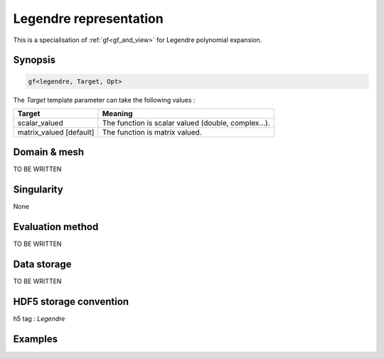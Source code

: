 .. highlight:: c

.. _gf_legendre: 

Legendre representation
==========================================================

This is a specialisation of :ref:`gf<gf_and_view>` for Legendre polynomial expansion.

Synopsis
------------

.. code::

  gf<legendre, Target, Opt>

The *Target* template parameter can take the following values : 
 
+-------------------------+-----------------------------------------------------+
| Target                  | Meaning                                             |
+=========================+=====================================================+
| scalar_valued           | The function is scalar valued (double, complex...). |
+-------------------------+-----------------------------------------------------+
| matrix_valued [default] | The function is matrix valued.                      |
+-------------------------+-----------------------------------------------------+

Domain & mesh
----------------

TO BE WRITTEN

Singularity
-------------

None


Evaluation method
---------------------

TO BE WRITTEN

Data storage
---------------

TO BE WRITTEN

HDF5 storage convention
---------------------------

h5 tag : `Legendre`

Examples
---------

.. triqs_example:: ./gf_legendre_0.cpp
